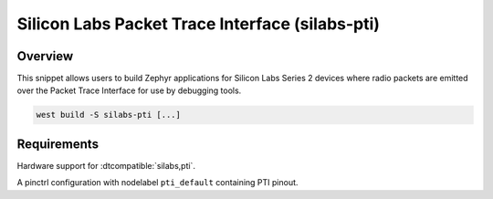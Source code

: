.. _silabs-pti:

Silicon Labs Packet Trace Interface (silabs-pti)
################################################

Overview
********

This snippet allows users to build Zephyr applications for Silicon Labs Series 2 devices
where radio packets are emitted over the Packet Trace Interface for use by debugging tools.

.. code-block:: console

   west build -S silabs-pti [...]

Requirements
************

Hardware support for :dtcompatible:`silabs,pti`.

A pinctrl configuration with nodelabel ``pti_default`` containing PTI pinout.
